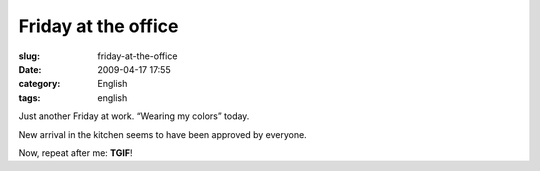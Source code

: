 Friday at the office
####################
:slug: friday-at-the-office
:date: 2009-04-17 17:55
:category: English
:tags: english

Just another Friday at work. “Wearing my colors” today.

|@ work|

New arrival in the kitchen seems to have been approved by everyone.

|Cherry Coca-Cola|

Now, repeat after me: **TGIF**!

.. |@ work| image:: http://farm4.static.flickr.com/3307/3449413091_27d961a995_o.png
   :target: http://www.flickr.com/photos/ogmaciel/3449413091/
.. |Cherry Coca-Cola| image:: http://farm4.static.flickr.com/3313/3449988645_90dd334412.jpg
   :target: http://www.flickr.com/photos/ogmaciel/3449988645/
